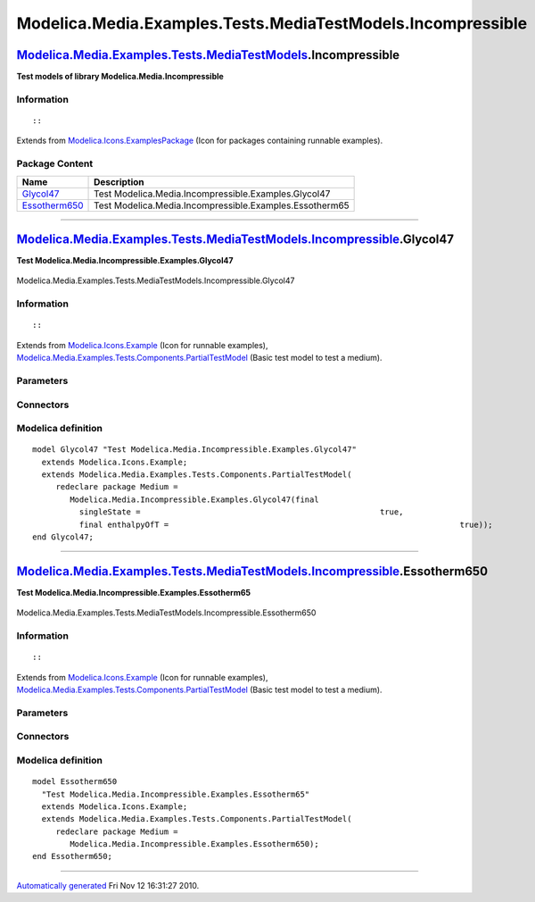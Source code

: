 ============================================================
Modelica.Media.Examples.Tests.MediaTestModels.Incompressible
============================================================

`Modelica.Media.Examples.Tests.MediaTestModels <Modelica_Media_Examples_Tests_MediaTestModels.html#Modelica.Media.Examples.Tests.MediaTestModels>`_.Incompressible
------------------------------------------------------------------------------------------------------------------------------------------------------------------

**Test models of library Modelica.Media.Incompressible**

Information
~~~~~~~~~~~

::

::

Extends from
`Modelica.Icons.ExamplesPackage <Modelica_Icons_ExamplesPackage.html#Modelica.Icons.ExamplesPackage>`_
(Icon for packages containing runnable examples).

Package Content
~~~~~~~~~~~~~~~

+---------------------------------------------------------------------------------------------------------------------------------------------------------------------------------------------------------------------------------------------+-----------------------------------------------------------+
| Name                                                                                                                                                                                                                                        | Description                                               |
+=============================================================================================================================================================================================================================================+===========================================================+
| |image2| `Glycol47 <Modelica_Media_Examples_Tests_MediaTestModels_Incompressible.html#Modelica.Media.Examples.Tests.MediaTestModels.Incompressible.Glycol47>`_                                                                              | Test Modelica.Media.Incompressible.Examples.Glycol47      |
+---------------------------------------------------------------------------------------------------------------------------------------------------------------------------------------------------------------------------------------------+-----------------------------------------------------------+
| |image3| `Essotherm650 <Modelica_Media_Examples_Tests_MediaTestModels_Incompressible.html#Modelica.Media.Examples.Tests.MediaTestModels.Incompressible.Essotherm650>`_                                                                      | Test Modelica.Media.Incompressible.Examples.Essotherm65   |
+---------------------------------------------------------------------------------------------------------------------------------------------------------------------------------------------------------------------------------------------+-----------------------------------------------------------+

--------------

|image4| `Modelica.Media.Examples.Tests.MediaTestModels.Incompressible <Modelica_Media_Examples_Tests_MediaTestModels_Incompressible.html#Modelica.Media.Examples.Tests.MediaTestModels.Incompressible>`_.Glycol47
------------------------------------------------------------------------------------------------------------------------------------------------------------------------------------------------------------------

**Test Modelica.Media.Incompressible.Examples.Glycol47**

.. figure:: Modelica.Media.Examples.Tests.MediaTestModels.Air.SimpleAirD.png
   :align: center
   :alt: Modelica.Media.Examples.Tests.MediaTestModels.Incompressible.Glycol47

   Modelica.Media.Examples.Tests.MediaTestModels.Incompressible.Glycol47

Information
~~~~~~~~~~~

::

::

Extends from
`Modelica.Icons.Example <Modelica_Icons.html#Modelica.Icons.Example>`_
(Icon for runnable examples),
`Modelica.Media.Examples.Tests.Components.PartialTestModel <Modelica_Media_Examples_Tests_Components.html#Modelica.Media.Examples.Tests.Components.PartialTestModel>`_
(Basic test model to test a medium).

Parameters
~~~~~~~~~~

+---------------------------------------------------------------------------------+-----------------------------------------------------------------------------------------------------------+---------------------+---------------------------------------------+
| Type                                                                            | Name                                                                                                      | Default             | Description                                 |
+=================================================================================+===========================================================================================================+=====================+=============================================+
| replaceable package Medium                                                      | `PartialMedium <Modelica_Media_Interfaces_PartialMedium.html#Modelica.Media.Interfaces.PartialMedium>`_   | Medium model        |
+---------------------------------------------------------------------------------+-----------------------------------------------------------------------------------------------------------+---------------------+---------------------------------------------+
| `AbsolutePressure <Modelica_SIunits.html#Modelica.SIunits.AbsolutePressure>`_   | p\_start                                                                                                  | Medium.p\_default   | Initial value of pressure [Pa]              |
+---------------------------------------------------------------------------------+-----------------------------------------------------------------------------------------------------------+---------------------+---------------------------------------------+
| `Temperature <Modelica_SIunits.html#Modelica.SIunits.Temperature>`_             | T\_start                                                                                                  | Medium.T\_default   | Initial value of temperature [K]            |
+---------------------------------------------------------------------------------+-----------------------------------------------------------------------------------------------------------+---------------------+---------------------------------------------+
| `SpecificEnthalpy <Modelica_SIunits.html#Modelica.SIunits.SpecificEnthalpy>`_   | h\_start                                                                                                  | Medium.h\_default   | Initial value of specific enthalpy [J/kg]   |
+---------------------------------------------------------------------------------+-----------------------------------------------------------------------------------------------------------+---------------------+---------------------------------------------+
| Real                                                                            | X\_start[Medium.nX]                                                                                       | Medium.X\_default   | Initial value of mass fractions             |
+---------------------------------------------------------------------------------+-----------------------------------------------------------------------------------------------------------+---------------------+---------------------------------------------+

Connectors
~~~~~~~~~~

+------------------------------+----------------+---------------+
| Type                         | Name           | Description   |
+==============================+================+===============+
| replaceable package Medium   | Medium model   |
+------------------------------+----------------+---------------+

Modelica definition
~~~~~~~~~~~~~~~~~~~

::

    model Glycol47 "Test Modelica.Media.Incompressible.Examples.Glycol47"
      extends Modelica.Icons.Example;
      extends Modelica.Media.Examples.Tests.Components.PartialTestModel(
         redeclare package Medium =
            Modelica.Media.Incompressible.Examples.Glycol47(final 
              singleState =                                                   true,
              final enthalpyOfT =                                                              true));
    end Glycol47;

--------------

|image5| `Modelica.Media.Examples.Tests.MediaTestModels.Incompressible <Modelica_Media_Examples_Tests_MediaTestModels_Incompressible.html#Modelica.Media.Examples.Tests.MediaTestModels.Incompressible>`_.Essotherm650
----------------------------------------------------------------------------------------------------------------------------------------------------------------------------------------------------------------------

**Test Modelica.Media.Incompressible.Examples.Essotherm65**

.. figure:: Modelica.Media.Examples.Tests.MediaTestModels.Air.SimpleAirD.png
   :align: center
   :alt: Modelica.Media.Examples.Tests.MediaTestModels.Incompressible.Essotherm650

   Modelica.Media.Examples.Tests.MediaTestModels.Incompressible.Essotherm650

Information
~~~~~~~~~~~

::

::

Extends from
`Modelica.Icons.Example <Modelica_Icons.html#Modelica.Icons.Example>`_
(Icon for runnable examples),
`Modelica.Media.Examples.Tests.Components.PartialTestModel <Modelica_Media_Examples_Tests_Components.html#Modelica.Media.Examples.Tests.Components.PartialTestModel>`_
(Basic test model to test a medium).

Parameters
~~~~~~~~~~

+---------------------------------------------------------------------------------+-----------------------------------------------------------------------------------------------------------+---------------------+---------------------------------------------+
| Type                                                                            | Name                                                                                                      | Default             | Description                                 |
+=================================================================================+===========================================================================================================+=====================+=============================================+
| replaceable package Medium                                                      | `PartialMedium <Modelica_Media_Interfaces_PartialMedium.html#Modelica.Media.Interfaces.PartialMedium>`_   | Medium model        |
+---------------------------------------------------------------------------------+-----------------------------------------------------------------------------------------------------------+---------------------+---------------------------------------------+
| `AbsolutePressure <Modelica_SIunits.html#Modelica.SIunits.AbsolutePressure>`_   | p\_start                                                                                                  | Medium.p\_default   | Initial value of pressure [Pa]              |
+---------------------------------------------------------------------------------+-----------------------------------------------------------------------------------------------------------+---------------------+---------------------------------------------+
| `Temperature <Modelica_SIunits.html#Modelica.SIunits.Temperature>`_             | T\_start                                                                                                  | Medium.T\_default   | Initial value of temperature [K]            |
+---------------------------------------------------------------------------------+-----------------------------------------------------------------------------------------------------------+---------------------+---------------------------------------------+
| `SpecificEnthalpy <Modelica_SIunits.html#Modelica.SIunits.SpecificEnthalpy>`_   | h\_start                                                                                                  | Medium.h\_default   | Initial value of specific enthalpy [J/kg]   |
+---------------------------------------------------------------------------------+-----------------------------------------------------------------------------------------------------------+---------------------+---------------------------------------------+
| Real                                                                            | X\_start[Medium.nX]                                                                                       | Medium.X\_default   | Initial value of mass fractions             |
+---------------------------------------------------------------------------------+-----------------------------------------------------------------------------------------------------------+---------------------+---------------------------------------------+

Connectors
~~~~~~~~~~

+------------------------------+----------------+---------------+
| Type                         | Name           | Description   |
+==============================+================+===============+
| replaceable package Medium   | Medium model   |
+------------------------------+----------------+---------------+

Modelica definition
~~~~~~~~~~~~~~~~~~~

::

    model Essotherm650 
      "Test Modelica.Media.Incompressible.Examples.Essotherm65"
      extends Modelica.Icons.Example;
      extends Modelica.Media.Examples.Tests.Components.PartialTestModel(
         redeclare package Medium =
            Modelica.Media.Incompressible.Examples.Essotherm650);
    end Essotherm650;

--------------

`Automatically generated <http://www.3ds.com/>`_ Fri Nov 12 16:31:27
2010.

.. |Modelica.Media.Examples.Tests.MediaTestModels.Incompressible.Glycol47| image:: Modelica.Media.Examples.Tests.MediaTestModels.Air.SimpleAirS.png
.. |Modelica.Media.Examples.Tests.MediaTestModels.Incompressible.Essotherm650| image:: Modelica.Media.Examples.Tests.MediaTestModels.Air.SimpleAirS.png
.. |image2| image:: Modelica.Media.Examples.Tests.MediaTestModels.Air.SimpleAirS.png
.. |image3| image:: Modelica.Media.Examples.Tests.MediaTestModels.Air.SimpleAirS.png
.. |image4| image:: Modelica.Media.Examples.Tests.MediaTestModels.Incompressible.Glycol47I.png
.. |image5| image:: Modelica.Media.Examples.Tests.MediaTestModels.Incompressible.Glycol47I.png
